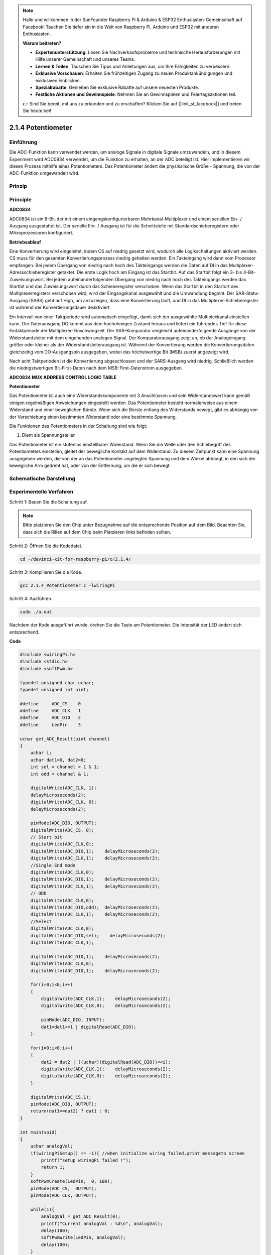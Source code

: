 .. note::

    Hallo und willkommen in der SunFounder Raspberry Pi & Arduino & ESP32 Enthusiasten-Gemeinschaft auf Facebook! Tauchen Sie tiefer ein in die Welt von Raspberry Pi, Arduino und ESP32 mit anderen Enthusiasten.

    **Warum beitreten?**

    - **Expertenunterstützung**: Lösen Sie Nachverkaufsprobleme und technische Herausforderungen mit Hilfe unserer Gemeinschaft und unseres Teams.
    - **Lernen & Teilen**: Tauschen Sie Tipps und Anleitungen aus, um Ihre Fähigkeiten zu verbessern.
    - **Exklusive Vorschauen**: Erhalten Sie frühzeitigen Zugang zu neuen Produktankündigungen und exklusiven Einblicken.
    - **Spezialrabatte**: Genießen Sie exklusive Rabatte auf unsere neuesten Produkte.
    - **Festliche Aktionen und Gewinnspiele**: Nehmen Sie an Gewinnspielen und Feiertagsaktionen teil.

    👉 Sind Sie bereit, mit uns zu erkunden und zu erschaffen? Klicken Sie auf [|link_sf_facebook|] und treten Sie heute bei!

.. _py_pot:

2.1.4 Potentiometer
===================

Einführung
------------

Die ADC-Funktion kann verwendet werden, um analoge Signale in digitale Signale umzuwandeln, 
und in diesem Experiment wird ADC0834 verwendet, um die Funktion zu erhalten, an der ADC beteiligt ist. 
Hier implementieren wir diesen Prozess mithilfe eines Potentiometers. 
Das Potentiometer ändert die physikalische Größe - Spannung, die von der ADC-Funktion umgewandelt wird.

Prinzip
---------------

.. image:: ../img/list_2.1.4_potentiometer.png


Principle
---------

**ADC0834**

ADC0834 ist ein 8-Bit-der mit einem eingangskonfigurierbaren Mehrkanal-Multiplexer und einem seriellen Ein- / Ausgang ausgestattet ist. 
Der serielle Ein- / Ausgang ist für die Schnittstelle mit Standardschieberegistern oder Mikroprozessoren konfiguriert.

.. image:: ../img/image309.png


**Betriebsablauf**

Eine Konvertierung wird eingeleitet, indem CS auf niedrig gesetzt wird, 
wodurch alle Logikschaltungen aktiviert werden. 
CS muss für den gesamten Konvertierungsprozess niedrig gehalten werden. 
Ein Takteingang wird dann vom Prozessor empfangen. 
Bei jedem Übergang von niedrig nach hoch des Takteingangs werden die Daten auf DI in das Multiplexer-Adressschieberegister getaktet. Die erste Logik hoch am Eingang ist das Startbit. Auf das Startbit folgt ein 3- bis 4-Bit-Zuweisungswort. Bei jedem aufeinanderfolgenden Übergang von niedrig nach hoch des Takteingangs werden das Startbit und das Zuweisungswort durch das Schieberegister verschoben. Wenn das Startbit in den Startort des Multiplexerregisters verschoben wird, wird der Eingangskanal ausgewählt und die Umwandlung beginnt. Der SAR-Statu-Ausgang (SARS) geht auf High, um anzuzeigen, dass eine Konvertierung läuft, und DI in das Multiplexer-Schieberegister ist während der Konvertierungsdauer deaktiviert.

Ein Intervall von einer Taktperiode wird automatisch eingefügt, 
damit sich der ausgewählte Multiplexkanal einstellen kann. 
Der Datenausgang DO kommt aus dem hochohmigen Zustand heraus und liefert ein führendes Tief für diese Eintaktperiode der Multiplexer-Einschwingzeit. 
Der SAR-Komparator vergleicht aufeinanderfolgende Ausgänge von der Widerstandsleiter mit dem eingehenden analogen Signal. Der Komparatorausgang zeigt an, ob der Analogeingang größer oder kleiner als der Widerstandsleiterausgang ist. Während der Konvertierung werden die Konvertierungsdaten gleichzeitig vom DO-Ausgangspin ausgegeben, wobei das höchstwertige Bit (MSB) zuerst angezeigt wird.

Nach acht Taktperioden ist die Konvertierung abgeschlossen und der SARS-Ausgang wird niedrig. 
Schließlich werden die niedrigstwertigen Bit-First-Daten nach dem MSB-First-Datenstrom ausgegeben.

.. image:: ../img/image175.png
    :width: 800
    :align: center


**ADC0834 MUX ADDRESS CONTROL LOGIC TABLE**

.. image:: ../img/image176.png
    :width: 800
    :align: center


**Potentiometer**


Das Potentiometer ist auch eine Widerstandskomponente mit 3 Anschlüssen und sein Widerstandswert kann gemäß einigen regelmäßigen Abweichungen eingestellt werden. 
Das Potentiometer besteht normalerweise aus einem Widerstand und einer beweglichen Bürste. 
Wenn sich die Bürste entlang des Widerstands bewegt, 
gibt es abhängig von der Verschiebung einen bestimmten Widerstand oder eine bestimmte Spannung.

.. image:: ../img/image310.png
    :width: 300
    :align: center


Die Funktionen des Potentiometers in der Schaltung sind wie folgt:

1. Dient als Spannungsteiler

Das Potentiometer ist ein stufenlos einstellbarer Widerstand. 
Wenn Sie die Welle oder den Schiebegriff des Potentiometers einstellen, 
gleitet der bewegliche Kontakt auf dem Widerstand. 
Zu diesem Zeitpunkt kann eine Spannung ausgegeben werden, 
die von der an das Potentiometer angelegten Spannung und dem Winkel abhängt, 
in den sich der bewegliche Arm gedreht hat, oder von der Entfernung, um die er sich bewegt.

Schematische Darstellung
---------------------------------------

.. image:: ../img/image311.png


.. image:: ../img/image312.png


Experimentelle Verfahren
-----------------------------------------------

Schritt 1: Bauen Sie die Schaltung auf.

.. image:: ../img/image180.png
    :width: 800



.. note::
    Bitte platzieren Sie den Chip unter Bezugnahme auf die entsprechende Position auf dem Bild. 
    Beachten Sie, dass sich die Rillen auf dem Chip beim Platzieren links befinden sollten.


Schritt 2: Öffnen Sie die Kodedatei.

.. raw:: html

   <run></run>

.. code-block::

    cd ~/davinci-kit-for-raspberry-pi/c/2.1.4/

Schritt 3: Kompilieren Sie die Kode.

.. raw:: html

   <run></run>

.. code-block::

    gcc 2.1.4_Potentiometer.c -lwiringPi

Schritt 4: Ausführen.

.. raw:: html

   <run></run>

.. code-block::

    sudo ./a.out

Nachdem der Kode ausgeführt wurde, drehen Sie die Taste am Potentiometer. 
Die Intensität der LED ändert sich entsprechend.

**Code**

.. code-block:: c

    #include <wiringPi.h>
    #include <stdio.h>
    #include <softPwm.h>

    typedef unsigned char uchar;
    typedef unsigned int uint;

    #define     ADC_CS    0
    #define     ADC_CLK   1
    #define     ADC_DIO   2
    #define     LedPin    3

    uchar get_ADC_Result(uint channel)
    {
        uchar i;
        uchar dat1=0, dat2=0;
        int sel = channel > 1 & 1;
        int odd = channel & 1;

        digitalWrite(ADC_CLK, 1);
        delayMicroseconds(2);
        digitalWrite(ADC_CLK, 0);
        delayMicroseconds(2);

        pinMode(ADC_DIO, OUTPUT);
        digitalWrite(ADC_CS, 0);
        // Start bit
        digitalWrite(ADC_CLK,0);
        digitalWrite(ADC_DIO,1);    delayMicroseconds(2);
        digitalWrite(ADC_CLK,1);    delayMicroseconds(2);
        //Single End mode
        digitalWrite(ADC_CLK,0);
        digitalWrite(ADC_DIO,1);    delayMicroseconds(2);
        digitalWrite(ADC_CLK,1);    delayMicroseconds(2);
        // ODD
        digitalWrite(ADC_CLK,0);
        digitalWrite(ADC_DIO,odd);  delayMicroseconds(2);
        digitalWrite(ADC_CLK,1);    delayMicroseconds(2);
        //Select
        digitalWrite(ADC_CLK,0);
        digitalWrite(ADC_DIO,sel);    delayMicroseconds(2);
        digitalWrite(ADC_CLK,1);

        digitalWrite(ADC_DIO,1);    delayMicroseconds(2);
        digitalWrite(ADC_CLK,0);
        digitalWrite(ADC_DIO,1);    delayMicroseconds(2);

        for(i=0;i<8;i++)
        {
            digitalWrite(ADC_CLK,1);    delayMicroseconds(2);
            digitalWrite(ADC_CLK,0);    delayMicroseconds(2);

            pinMode(ADC_DIO, INPUT);
            dat1=dat1<<1 | digitalRead(ADC_DIO);
        }

        for(i=0;i<8;i++)
        {
            dat2 = dat2 | ((uchar)(digitalRead(ADC_DIO))<<i);
            digitalWrite(ADC_CLK,1);    delayMicroseconds(2);
            digitalWrite(ADC_CLK,0);    delayMicroseconds(2);
        }

        digitalWrite(ADC_CS,1);
        pinMode(ADC_DIO, OUTPUT);
        return(dat1==dat2) ? dat1 : 0;
    }

    int main(void)
    {
        uchar analogVal;
        if(wiringPiSetup() == -1){ //when initialize wiring failed,print messageto screen
            printf("setup wiringPi failed !");
            return 1;
        }
        softPwmCreate(LedPin,  0, 100);
        pinMode(ADC_CS,  OUTPUT);
        pinMode(ADC_CLK, OUTPUT);

        while(1){
            analogVal = get_ADC_Result(0);
            printf("Current analogVal : %d\n", analogVal);
            delay(100);
            softPwmWrite(LedPin, analogVal);
            delay(100);
        }
        return 0;
    }

**Code Erklärung**

.. code-block:: c

    #define     ADC_CS    0
    #define     ADC_CLK   1
    #define     ADC_DIO   2
    #define     LedPin    3

Definieren Sie CS, CLK, DIO von ADC0834 und verbinden Sie sie mit GPIO0, 
GPIO1 bzw. GPIO2. Schließen Sie dann die LED an GPIO3 an.

.. code-block:: c

    uchar get_ADC_Result(uint channel)
    {
        uchar i;
        uchar dat1=0, dat2=0;
        int sel = channel > 1 & 1;
        int odd = channel & 1;

        digitalWrite(ADC_CLK, 1);
        delayMicroseconds(2);
        digitalWrite(ADC_CLK, 0);
        delayMicroseconds(2);

        pinMode(ADC_DIO, OUTPUT);
        digitalWrite(ADC_CS, 0);
        // Start bit
        digitalWrite(ADC_CLK,0);
        digitalWrite(ADC_DIO,1);    delayMicroseconds(2);
        digitalWrite(ADC_CLK,1);    delayMicroseconds(2);
        //Single End mode
        digitalWrite(ADC_CLK,0);
        digitalWrite(ADC_DIO,1);    delayMicroseconds(2);
        digitalWrite(ADC_CLK,1);    delayMicroseconds(2);
        // ODD
        digitalWrite(ADC_CLK,0);
        digitalWrite(ADC_DIO,odd);  delayMicroseconds(2);
        digitalWrite(ADC_CLK,1);    delayMicroseconds(2);
        //Select
        digitalWrite(ADC_CLK,0);
        digitalWrite(ADC_DIO,sel);    delayMicroseconds(2);
        digitalWrite(ADC_CLK,1);

        digitalWrite(ADC_DIO,1);    delayMicroseconds(2);
        digitalWrite(ADC_CLK,0);
        digitalWrite(ADC_DIO,1);    delayMicroseconds(2);
        for(i=0;i<8;i++)
        {
            digitalWrite(ADC_CLK,1);    delayMicroseconds(2);
            digitalWrite(ADC_CLK,0);    delayMicroseconds(2);

            pinMode(ADC_DIO, INPUT);
            dat1=dat1<<1 | digitalRead(ADC_DIO);
        }

        for(i=0;i<8;i++)
        {
            dat2 = dat2 | ((uchar)(digitalRead(ADC_DIO))<<i);
            digitalWrite(ADC_CLK,1);    delayMicroseconds(2);
            digitalWrite(ADC_CLK,0);    delayMicroseconds(2);
        }

        digitalWrite(ADC_CS,1);
        pinMode(ADC_DIO, OUTPUT);
        return(dat1==dat2) ? dat1 : 0;
    }

Es gibt eine Funktion von ADC0834, 
um die Analog-Digital-Wandlung zu erhalten. Der spezifische Workflow lautet wie folgt:

.. code-block:: c

    digitalWrite(ADC_CS, 0);

Stellen Sie CS auf einen niedrigen Wert ein und aktivieren Sie die AD-Konvertierung.



.. code-block:: c

    // Start bit
    digitalWrite(ADC_CLK,0);
    digitalWrite(ADC_DIO,1);    delayMicroseconds(2);
    digitalWrite(ADC_CLK,1);    delayMicroseconds(2);

Wenn der Übergang von niedrig zu hoch des Takteingangs zum ersten Mal auftritt, 
setzen Sie DIO als Startbit auf 1. In den folgenden drei Schritten gibt es 3 Zuweisungswörter.

.. code-block:: c

    //Single End mode
    digitalWrite(ADC_CLK,0);
    igitalWrite(ADC_DIO,1);    delayMicroseconds(2);
    gitalWrite(ADC_CLK,1);    delayMicroseconds(2);

Sobald der von niedrig zu hoch Übergang des Takteingangs zum zweiten Mal erfolgt, 
setzen Sie DIO auf 1 und wählen Sie den SGL-Modus.

.. code-block:: c

    // ODD
    digitalWrite(ADC_CLK,0);
    digitalWrite(ADC_DIO,odd);  delayMicroseconds(2);
    digitalWrite(ADC_CLK,1);    delayMicroseconds(2);

Einmal zum dritten Mal auftritt, wird der Wert von DIO durch die Variable **odd** gesteuert.

.. code-block:: c

    //Select
    digitalWrite(ADC_CLK,0);
    digitalWrite(ADC_DIO,sel);    delayMicroseconds(2);
    digitalWrite(ADC_CLK,1);



Wenn der Impuls von CLK zum vierten Mal von einem niedrigen auf einen hohen Niveau umgewandelt wird, 
wird der Wert von DIO durch die Variable **sel** gesteuert.

Unter der Bedingung, dass ``channel=0`` , ``sel=0`` , ``odd=0`` ist, 
lauten die Betriebsformeln bezüglich **sel** und **odd** wie folgt:

.. code-block:: c

    int sel = channel > 1 & 1;
    int odd = channel & 1;

Wenn die Bedingung erfüllt ist, dass ``channel=1`` , ``sel=0`` , ``odd=1`` ist, lesen Sie bitte die folgende Adresssteuerungslogiktabelle. 
Hier wird CH1 gewählt und das Startbit wird in den Startort des Multiplexerregisters verschoben und die Umwandlung beginnt.

.. image:: ../img/image313.png


.. code-block:: c

    digitalWrite(ADC_DIO,1);    delayMicroseconds(2);
    digitalWrite(ADC_CLK,0);
    digitalWrite(ADC_DIO,1);    delayMicroseconds(2);

Hier setzen Sie DIO zweimal auf 1, bitte ignorieren Sie es.

.. code-block:: c

    for(i=0;i<8;i++)
        {
            digitalWrite(ADC_CLK,1);    delayMicroseconds(2);
            digitalWrite(ADC_CLK,0);    delayMicroseconds(2);

            pinMode(ADC_DIO, INPUT);
            dat1=dat1<<1 | digitalRead(ADC_DIO);
        }

Stellen Sie in der ersten ``for()`` - Anweisung DIO in den Eingangsmodus, sobald der fünfte Impuls von CLK von einem hohen Niveau in einen niedrigen Niveau umgewandelt wurde. Dann beginnt die Konvertierung und der konvertierte Wert wird in der Variablen ``dat1`` gespeichert. 
Nach acht Taktperioden ist die Konvertierung abgeschlossen.

.. code-block:: c

    for(i=0;i<8;i++)
        {
            dat2 = dat2 | ((uchar)(digitalRead(ADC_DIO))<<i);
            digitalWrite(ADC_CLK,1);    delayMicroseconds(2);
            digitalWrite(ADC_CLK,0);    delayMicroseconds(2);
        }

Geben Sie in der zweiten ``for()`` - Anweisung die konvertierten Werte nach weiteren acht Taktperioden über DO aus und speichern Sie sie in der Variablen ``dat2`` .

.. code-block:: c

    digitalWrite(ADC_CS,1);
    pinMode(ADC_DIO, OUTPUT);
    return(dat1==dat2) ? dat1 : 0;

``return(dat1==dat2) ? dat1 : 0`` wird verwendet, um den während der Konvertierung erhaltenen Wert mit dem Ausgabewert zu vergleichen. Wenn sie gleich sind, geben Sie den Konvertierungswert dat1 aus. Andernfalls wird 0 ausgegeben. Hier ist der Workflow von ADC0834 abgeschlossen.

.. code-block:: c

    softPwmCreate(LedPin,  0, 100);

Die Funktion besteht darin, mithilfe von Software einen PWM-Pin, 
LedPin, zu erstellen, dann die anfängliche Impulsbreite auf 0 zu setzen und die PWM-Periode 100 x 100us zu betragen.

.. code-block:: c

    while(1){
            analogVal = get_ADC_Result(0);
            printf("Current analogVal : %d\n", analogVal);
            softPwmWrite(LedPin, analogVal);
            delay(100);
        }

Lesen Sie im Hauptprogramm den Wert von Kanal 0 ab, 
der mit einem Potentiometer verbunden wurde. 
Speichern Sie den Wert in der Variablen ``analogVal`` und schreiben Sie ihn in LedPin. 
Jetzt können Sie sehen, wie sich die Helligkeit der LED mit dem Wert des Potentiometers ändert.


